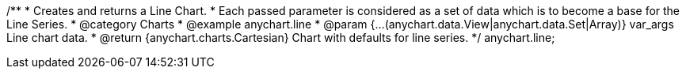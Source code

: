 /**
 * Creates and returns a Line Chart.
 * Each passed parameter is considered as a set of data which is to become a base for the Line Series.
 * @category Charts
 * @example anychart.line
 * @param {...(anychart.data.View|anychart.data.Set|Array)} var_args Line chart data.
 * @return {anychart.charts.Cartesian} Chart with defaults for line series.
 */
anychart.line;

